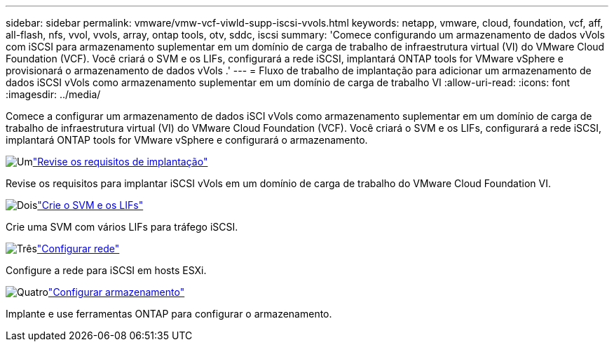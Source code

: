 ---
sidebar: sidebar 
permalink: vmware/vmw-vcf-viwld-supp-iscsi-vvols.html 
keywords: netapp, vmware, cloud, foundation, vcf, aff, all-flash, nfs, vvol, vvols, array, ontap tools, otv, sddc, iscsi 
summary: 'Comece configurando um armazenamento de dados vVols com iSCSI para armazenamento suplementar em um domínio de carga de trabalho de infraestrutura virtual (VI) do VMware Cloud Foundation (VCF).  Você criará o SVM e os LIFs, configurará a rede iSCSI, implantará ONTAP tools for VMware vSphere e provisionará o armazenamento de dados vVols .' 
---
= Fluxo de trabalho de implantação para adicionar um armazenamento de dados iSCSI vVols como armazenamento suplementar em um domínio de carga de trabalho VI
:allow-uri-read: 
:icons: font
:imagesdir: ../media/


[role="lead"]
Comece a configurar um armazenamento de dados iSCI vVols como armazenamento suplementar em um domínio de carga de trabalho de infraestrutura virtual (VI) do VMware Cloud Foundation (VCF).  Você criará o SVM e os LIFs, configurará a rede iSCSI, implantará ONTAP tools for VMware vSphere e configurará o armazenamento.

.image:https://raw.githubusercontent.com/NetAppDocs/common/main/media/number-1.png["Um"]link:vmw-vcf-viwld-supp-iscsi-vvols-requirements.html["Revise os requisitos de implantação"]
[role="quick-margin-para"]
Revise os requisitos para implantar iSCSI vVols em um domínio de carga de trabalho do VMware Cloud Foundation VI.

.image:https://raw.githubusercontent.com/NetAppDocs/common/main/media/number-2.png["Dois"]link:vmw-vcf-viwld-supp-iscsi-vvols-svm-lifs.html["Crie o SVM e os LIFs"]
[role="quick-margin-para"]
Crie uma SVM com vários LIFs para tráfego iSCSI.

.image:https://raw.githubusercontent.com/NetAppDocs/common/main/media/number-3.png["Três"]link:vmw-vcf-viwld-supp-iscsi-vvols-network.html["Configurar rede"]
[role="quick-margin-para"]
Configure a rede para iSCSI em hosts ESXi.

.image:https://raw.githubusercontent.com/NetAppDocs/common/main/media/number-4.png["Quatro"]link:vmw-vcf-viwld-supp-iscsi-vvols-storage.html["Configurar armazenamento"]
[role="quick-margin-para"]
Implante e use ferramentas ONTAP para configurar o armazenamento.
